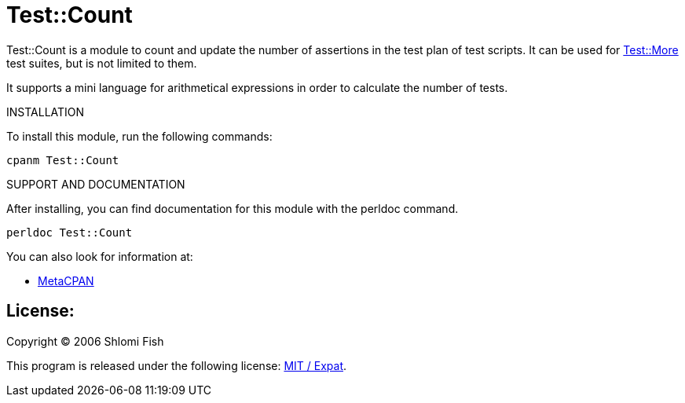Test::Count
===========

Test::Count is a module to count and update the number of assertions in
the test plan of test scripts. It can be used
for https://metacpan.org/pod/Test::More[Test::More] test suites,
but is not limited to them.

It supports a mini language for arithmetical expressions in order to calculate
the number of tests.

INSTALLATION

To install this module, run the following commands:

----
cpanm Test::Count
----

SUPPORT AND DOCUMENTATION

After installing, you can find documentation for this module with the perldoc command.

----
perldoc Test::Count
----

You can also look for information at:

* http://metacpan.org/release/Test-Count[MetaCPAN]

License:
--------

Copyright (C) 2006 Shlomi Fish

This program is released under the following license: https://tldrlegal.com/license/mit-license[MIT / Expat].

